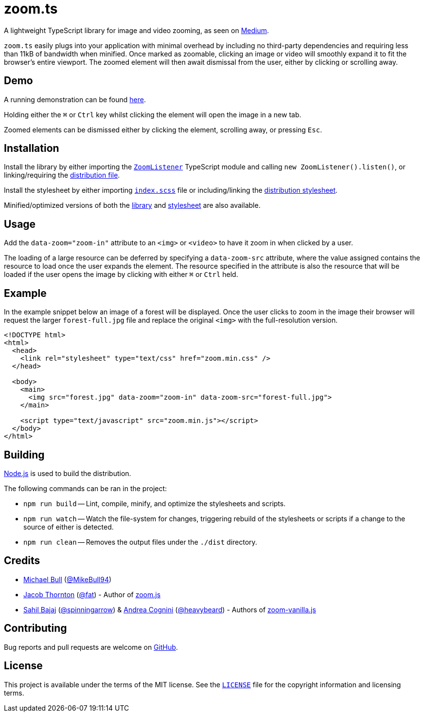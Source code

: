 = zoom.ts

A lightweight TypeScript library for image and video zooming, as seen on
https://medium.design/image-zoom-on-medium-24d146fc0c20[Medium].

`zoom.ts` easily plugs into your application with minimal overhead by including
no third-party dependencies and requiring less than 11kB of bandwidth when
minified. Once marked as zoomable, clicking an image or video will smoothly
expand it to fit the browser's entire viewport. The zoomed element will then
await dismissal from the user, either by clicking or scrolling away.

== Demo

A running demonstration can be found https://mikebull94.github.io/zoom.ts[here].

Holding either the +++<kbd>⌘</kbd>+++ or +++<kbd>Ctrl</kbd>+++ key whilst
clicking the element will open the image in a new tab.

Zoomed elements can be dismissed either by clicking the element, scrolling away,
or pressing +++<kbd>Esc</kbd>+++.

== Installation

Install the library by either importing the
https://github.com/MikeBull94/zoom.ts/blob/master/src/script/ZoomListener.ts[`ZoomListener`]
TypeScript module and calling `new ZoomListener().listen()`, or
linking/requiring the
https://github.com/MikeBull94/zoom.ts/blob/master/dist/zoom.js[distribution
file].

Install the stylesheet by either importing
https://github.com/MikeBull94/zoom.ts/blob/master/src/style/index.scss[`index.scss`]
file or including/linking the
https://github.com/MikeBull94/zoom.ts/blob/master/dist/zoom.css[distribution
stylesheet].

Minified/optimized versions of both the
https://github.com/MikeBull94/zoom.ts/blob/master/dist/zoom.min.js[library] and
https://github.com/MikeBull94/zoom.ts/blob/master/dist/zoom.min.css[stylesheet]
are also available.

== Usage

Add the `data-zoom="zoom-in"` attribute to an `<img>` or `<video>` to have it
zoom in when clicked by a user.

The loading of a large resource can be deferred by specifying a `data-zoom-src`
attribute, where the value assigned contains the resource to load once the user
expands the element. The resource specified in the attribute is also the
resource that will be loaded if the user opens the image by clicking with either
+++<kbd>⌘</kbd>+++ or +++<kbd>Ctrl</kbd>+++ held.

== Example

In the example snippet below an image of a forest will be displayed. Once the
user clicks to zoom in the image their browser will request the larger
`forest-full.jpg` file and replace the original `<img>` with the full-resolution
version.

[source, html]
--------------
<!DOCTYPE html>
<html>
  <head>
    <link rel="stylesheet" type="text/css" href="zoom.min.css" />
  </head>

  <body>
    <main>
      <img src="forest.jpg" data-zoom="zoom-in" data-zoom-src="forest-full.jpg">
    </main>

    <script type="text/javascript" src="zoom.min.js"></script>
  </body>
</html>
--------------

== Building

https://nodejs.org[Node.js] is used to build the distribution.

The following commands can be ran in the project:

* `npm run build`
-- Lint, compile, minify, and optimize the stylesheets and scripts.
* `npm run watch`
-- Watch the file-system for changes, triggering rebuild of the stylesheets or
scripts if a change to the source of either is detected.
* `npm run clean`
-- Removes the output files under the `./dist` directory.

== Credits

- https://michael-bull.com[Michael Bull] (https://github.com/MikeBull94[@MikeBull94])
- https://twitter.com/fat[Jacob Thornton] (https://github.com/fat[@fat]) - Author of https://github.com/fat/zoom.js[zoom.js]
- http://sahil.me[Sahil Bajaj] (https://github.com/spinningarrow[@spinningarrow]) & http://heavybeard.it[Andrea Cognini] (https://github.com/heavybeard[@heavybeard]) - Authors of https://github.com/heavybeard/zoom-vanilla.js[zoom-vanilla.js]

== Contributing
Bug reports and pull requests are welcome on
https://github.com/MikeBull94/zoom.ts[GitHub].

== License
This project is available under the terms of the MIT license. See the
https://github.com/MikeBull94/zoom.ts/blob/master/LICENSE[`LICENSE`] file for
the copyright information and licensing terms.
